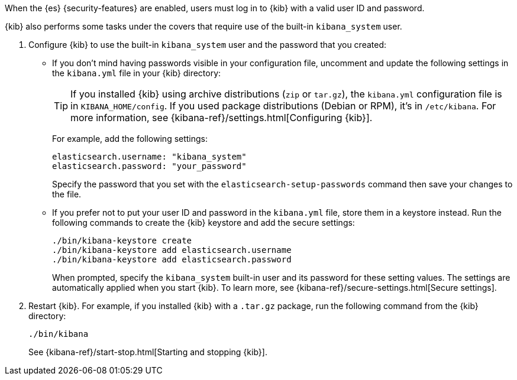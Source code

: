 When the {es} {security-features} are enabled, users must log in to {kib}
with a valid user ID and password.

{kib} also performs some tasks under the covers that require use of the
built-in `kibana_system` user.

. Configure {kib} to use the built-in `kibana_system` user and the password that you
created:

** If you don't mind having passwords visible in your configuration file,
uncomment and update the following settings in the `kibana.yml` file in your
{kib} directory:
+
--
TIP: If you installed {kib} using archive distributions (`zip` or
`tar.gz`), the `kibana.yml` configuration file is in `KIBANA_HOME/config`. If
you used package distributions (Debian or RPM), it's in `/etc/kibana`. For more
information, see {kibana-ref}/settings.html[Configuring {kib}].

For example, add the following settings:

[source,yaml]
----
elasticsearch.username: "kibana_system"
elasticsearch.password: "your_password"
----

Specify the password that you set with the `elasticsearch-setup-passwords`
command then save your changes to the file.
--

** If you prefer not to put your user ID and password in the `kibana.yml` file,
store them in a keystore instead. Run the following commands to create the {kib}
keystore and add the secure settings:
+
--
// tag::store-kibana-user[]
["source","sh",subs="attributes,callouts"]
----------------------------------------------------------------------
./bin/kibana-keystore create
./bin/kibana-keystore add elasticsearch.username
./bin/kibana-keystore add elasticsearch.password
----------------------------------------------------------------------

When prompted, specify the `kibana_system` built-in user and its password for these
setting values.  The settings are automatically applied when you start {kib}.
To learn more, see {kibana-ref}/secure-settings.html[Secure settings].
// end::store-kibana-user[]
--

. Restart {kib}. For example, if you installed
{kib} with a `.tar.gz` package, run the following command from the {kib}
directory:
+
--
["source","sh",subs="attributes,callouts"]
----------------------------------------------------------------------
./bin/kibana
----------------------------------------------------------------------

See {kibana-ref}/start-stop.html[Starting and stopping {kib}].
--
